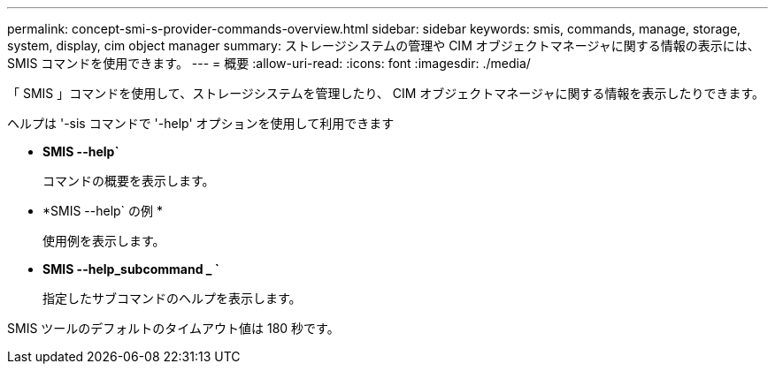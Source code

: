 ---
permalink: concept-smi-s-provider-commands-overview.html 
sidebar: sidebar 
keywords: smis, commands, manage, storage, system, display, cim object manager 
summary: ストレージシステムの管理や CIM オブジェクトマネージャに関する情報の表示には、 SMIS コマンドを使用できます。 
---
= 概要
:allow-uri-read: 
:icons: font
:imagesdir: ./media/


[role="lead"]
「 SMIS 」コマンドを使用して、ストレージシステムを管理したり、 CIM オブジェクトマネージャに関する情報を表示したりできます。

ヘルプは '-sis コマンドで '-help' オプションを使用して利用できます

* *SMIS --help`*
+
コマンドの概要を表示します。

* *SMIS --help` の例 *
+
使用例を表示します。

* *SMIS --help_subcommand _ `*
+
指定したサブコマンドのヘルプを表示します。



SMIS ツールのデフォルトのタイムアウト値は 180 秒です。
